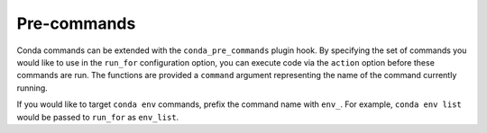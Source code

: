 ============
Pre-commands
============

Conda commands can be extended with the ``conda_pre_commands`` plugin hook.
By specifying the set of commands you would like to use in the ``run_for`` configuration
option, you can execute code via the ``action`` option before these commands are run.
The functions are provided a ``command`` argument representing the name
of the command currently running.

If you would like to target ``conda env`` commands, prefix the command name with ``env_``.
For example, ``conda env list`` would be passed to ``run_for`` as ``env_list``.

.. autoapiclass:: conda.plugins.types.CondaPreCommand
   :members:
   :undoc-members:

.. autoapifunction:: conda.plugins.hookspec.CondaSpecs.conda_pre_commands
